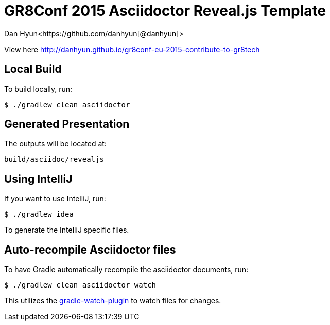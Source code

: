 = GR8Conf 2015 Asciidoctor Reveal.js Template
Dan Hyun<https://github.com/danhyun[@danhyun]>

View here http://danhyun.github.io/gr8conf-eu-2015-contribute-to-gr8tech

== Local Build
To build locally, run:

  $ ./gradlew clean asciidoctor

== Generated Presentation
The outputs will be located at:

  build/asciidoc/revealjs

== Using IntelliJ
If you want to use IntelliJ, run:

  $ ./gradlew idea
  
To generate the IntelliJ specific files.

== Auto-recompile Asciidoctor files
To have Gradle automatically recompile the asciidoctor documents, run:

  $ ./gradlew clean asciidoctor watch
  
This utilizes the https://github.com/bluepapa32/gradle-watch-plugin[gradle-watch-plugin] to watch files for changes.
